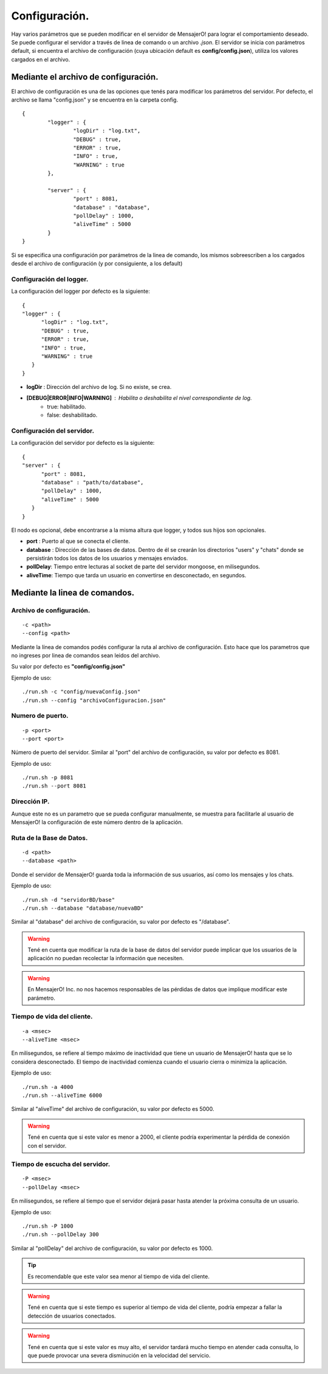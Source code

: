 .. index:: Configuración.

Configuración.
**************

Hay varios parámetros que se pueden modificar en el servidor de MensajerO! para lograr el comportamiento deseado.
Se puede configurar el servidor a través de linea de comando o un archivo *.json*.
El servidor se inicia con parámetros default, si encuentra el archivo de configuración (cuya ubicación default es **config/config.json**), utiliza los valores cargados en el archivo.

.. figure::  images/serverInterface.png
   :align:   center


Mediante el archivo de configuración.
-------------------------------------

El archivo de configuración es una de las opciones que tenés para modificar los parámetros del servidor.
Por defecto, el archivo se llama "config.json" y se encuentra en la carpeta config.

::

	{   
		"logger" : {
			"logDir" : "log.txt",
			"DEBUG" : true,
			"ERROR" : true,
			"INFO" : true,
			"WARNING" : true
		},

		"server" : {
			"port" : 8081,
			"database" : "database",
			"pollDelay" : 1000,
			"aliveTime" : 5000
		}
	}


Si se especifica una configuración por parámetros de la linea de comando, los mismos sobreescriben a los cargados desde el archivo de configuración (y por consiguiente, a los default)

Configuración del logger.
.........................

La configuración del logger por defecto es la siguiente::

    { 
    "logger" : {
          "logDir" : "log.txt",
          "DEBUG" : true,
          "ERROR" : true,
          "INFO" : true,
          "WARNING" : true
       }
    }

* **logDir** : Dirección del archivo de log. Si no existe, se crea.
* **[DEBUG|ERROR|INFO|WARNING]** : Habilita o deshabilita el nivel correspondiente de log.
	* true: habilitado.
	* false: deshabilitado.
 
Configuración del servidor.
...........................

La configuración del servidor por defecto es la siguiente::

    { 
    "server" : {
          "port" : 8081,
          "database" : "path/to/database",
          "pollDelay" : 1000,
          "aliveTime" : 5000
       }
    }

El nodo es opcional, debe encontrarse a la misma altura que logger, y todos sus hijos son opcionales.

* **port** : Puerto al que se conecta el cliente.
* **database** : Dirección de las bases de datos. Dentro de él se crearán los directorios "users" y "chats" donde se persistirán todos los datos de los usuarios y mensajes enviados.
* **pollDelay**: Tiempo entre lecturas al socket de parte del servidor mongoose, en milisegundos.
* **aliveTime**: Tiempo que tarda un usuario en convertirse en desconectado, en segundos.


Mediante la linea de comandos.
------------------------------

Archivo de configuración.
.........................
::

	-c <path>
	--config <path>

Mediante la línea de comandos podés configurar la ruta al archivo de configuración. Esto hace que los parametros que no ingreses por linea de comandos sean leidos del archivo.

Su valor por defecto es **"config/config.json"**

Ejemplo de uso::

	./run.sh -c "config/nuevaConfig.json"
	./run.sh --config "archivoConfiguracion.json"


Numero de puerto.
.................
::

	-p <port>
	--port <port>

Número de puerto del servidor.
Similar al "port" del archivo de configuración, su valor por defecto es 8081.

Ejemplo de uso::

	./run.sh -p 8081
	./run.sh --port 8081


Dirección IP.
.............

Aunque este no es un parametro que se pueda configurar manualmente, se muestra para facilitarle al usuario de MensajerO! la configuración de este número dentro de la aplicación.


Ruta de la Base de Datos.
.........................

::

	-d <path>
	--database <path>

Donde el servidor de MensajerO! guarda toda la información de sus usuarios, así como los mensajes y los chats.

Ejemplo de uso::

	./run.sh -d "servidorBD/base"
	./run.sh --database "database/nuevaBD"

Similar al "database" del archivo de configuración, su valor por defecto es "/database".

.. warning:: Tené en cuenta que modificar la ruta de la base de datos del servidor puede implicar que los usuarios de la aplicación no puedan recolectar la información que necesiten. 
.. warning:: En MensajerO! Inc. no nos hacemos responsables de las pérdidas de datos que implique modificar este parámetro.

Tiempo de vida del cliente.
...........................

::

	-a <msec>
	--aliveTime <msec>

En milisegundos, se refiere al tiempo máximo de inactividad que tiene un usuario de MensajerO! hasta que se lo considera desconectado.
El tiempo de inactividad comienza cuando el usuario cierra o minimiza la aplicación.

Ejemplo de uso::

	./run.sh -a 4000
	./run.sh --aliveTime 6000

Similar al "aliveTime" del archivo de configuración, su valor por defecto es 5000.

.. warning:: Tené en cuenta que si este valor es menor a 2000, el cliente podría experimentar la pérdida de conexión con el servidor.

Tiempo de escucha del servidor.
...............................

::

	-P <msec>
	--pollDelay <msec>

En milisegundos, se refiere al tiempo que el servidor dejará pasar hasta atender la próxima consulta de un usuario.

Ejemplo de uso::

	./run.sh -P 1000
	./run.sh --pollDelay 300

Similar al "pollDelay" del archivo de configuración, su valor por defecto es 1000.

.. tip:: Es recomendable que este valor sea menor al tiempo de vida del cliente.

.. warning:: Tené en cuenta que si este tiempo es superior al tiempo de vida del cliente, podría empezar a fallar la detección de usuarios conectados.

.. warning:: Tené en cuenta que si este valor es muy alto, el servidor tardará mucho tiempo en atender cada consulta, lo que puede provocar una severa disminución en la velocidad del servicio.
